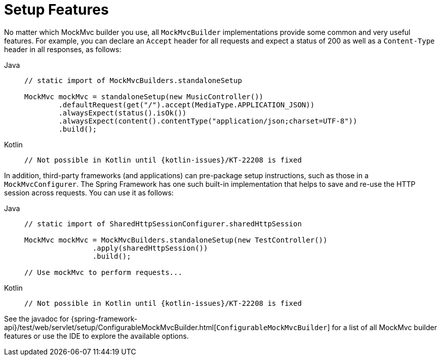 [[mockmvc-server-setup-steps]]
= Setup Features

No matter which MockMvc builder you use, all `MockMvcBuilder` implementations provide
some common and very useful features. For example, you can declare an `Accept` header for
all requests and expect a status of 200 as well as a `Content-Type` header in all
responses, as follows:

[tabs]
======
Java::
+
[source,java,indent=0,subs="verbatim,quotes",role="primary"]
----
	// static import of MockMvcBuilders.standaloneSetup

	MockMvc mockMvc = standaloneSetup(new MusicController())
		.defaultRequest(get("/").accept(MediaType.APPLICATION_JSON))
		.alwaysExpect(status().isOk())
		.alwaysExpect(content().contentType("application/json;charset=UTF-8"))
		.build();
----

Kotlin::
+
[source,kotlin,indent=0,subs="verbatim,quotes",role="secondary"]
----
	// Not possible in Kotlin until {kotlin-issues}/KT-22208 is fixed
----
======

In addition, third-party frameworks (and applications) can pre-package setup
instructions, such as those in a `MockMvcConfigurer`. The Spring Framework has one such
built-in implementation that helps to save and re-use the HTTP session across requests.
You can use it as follows:

[tabs]
======
Java::
+
[source,java,indent=0,subs="verbatim,quotes",role="primary"]
----
	// static import of SharedHttpSessionConfigurer.sharedHttpSession

	MockMvc mockMvc = MockMvcBuilders.standaloneSetup(new TestController())
			.apply(sharedHttpSession())
			.build();

	// Use mockMvc to perform requests...
----

Kotlin::
+
[source,kotlin,indent=0,subs="verbatim,quotes",role="secondary"]
----
	// Not possible in Kotlin until {kotlin-issues}/KT-22208 is fixed
----
======

See the javadoc for
{spring-framework-api}/test/web/servlet/setup/ConfigurableMockMvcBuilder.html[`ConfigurableMockMvcBuilder`]
for a list of all MockMvc builder features or use the IDE to explore the available options.

